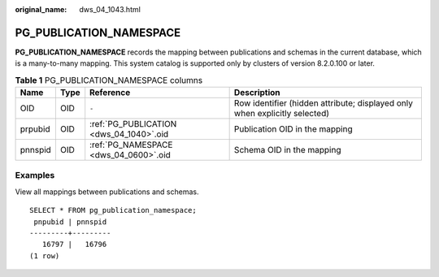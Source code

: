 :original_name: dws_04_1043.html

.. _dws_04_1043:

PG_PUBLICATION_NAMESPACE
========================

**PG_PUBLICATION_NAMESPACE** records the mapping between publications and schemas in the current database, which is a many-to-many mapping. This system catalog is supported only by clusters of version 8.2.0.100 or later.

.. table:: **Table 1** PG_PUBLICATION_NAMESPACE columns

   +---------+------+-----------------------------------------+----------------------------------------------------------------------------+
   | Name    | Type | Reference                               | Description                                                                |
   +=========+======+=========================================+============================================================================+
   | OID     | OID  | ``-``                                   | Row identifier (hidden attribute; displayed only when explicitly selected) |
   +---------+------+-----------------------------------------+----------------------------------------------------------------------------+
   | prpubid | OID  | :ref:`PG_PUBLICATION <dws_04_1040>`.oid | Publication OID in the mapping                                             |
   +---------+------+-----------------------------------------+----------------------------------------------------------------------------+
   | pnnspid | OID  | :ref:`PG_NAMESPACE <dws_04_0600>`.oid   | Schema OID in the mapping                                                  |
   +---------+------+-----------------------------------------+----------------------------------------------------------------------------+

Examples
--------

View all mappings between publications and schemas.

::

   SELECT * FROM pg_publication_namespace;
    pnpubid | pnnspid
   ---------+---------
      16797 |   16796
   (1 row)

